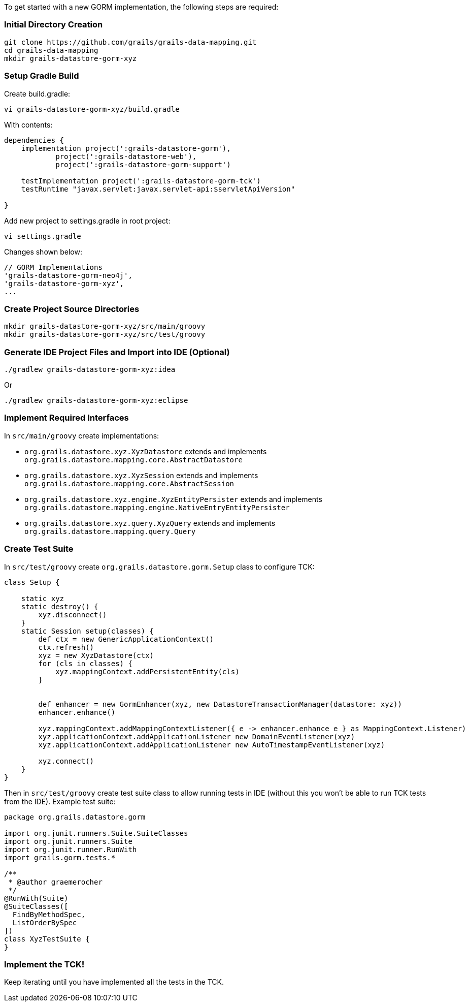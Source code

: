 To get started with a new GORM implementation, the following steps are required:


=== Initial Directory Creation


----
git clone https://github.com/grails/grails-data-mapping.git
cd grails-data-mapping
mkdir grails-datastore-gorm-xyz
----


=== Setup Gradle Build


Create build.gradle:

----
vi grails-datastore-gorm-xyz/build.gradle
----

With contents:

[source,groovy]
----
dependencies {
    implementation project(':grails-datastore-gorm'),
            project(':grails-datastore-web'),
            project(':grails-datastore-gorm-support')
            
    testImplementation project(':grails-datastore-gorm-tck')
    testRuntime "javax.servlet:javax.servlet-api:$servletApiVersion"

}
----

Add new project to settings.gradle in root project:

----
vi settings.gradle
----

Changes shown below:

[source,groovy]
----
// GORM Implementations
'grails-datastore-gorm-neo4j',
'grails-datastore-gorm-xyz',
...
----


=== Create Project Source Directories


----
mkdir grails-datastore-gorm-xyz/src/main/groovy
mkdir grails-datastore-gorm-xyz/src/test/groovy
----


=== Generate IDE Project Files and Import into IDE (Optional)


----
./gradlew grails-datastore-gorm-xyz:idea
----

Or

----
./gradlew grails-datastore-gorm-xyz:eclipse
----


=== Implement Required Interfaces


In `src/main/groovy` create implementations:

* `org.grails.datastore.xyz.XyzDatastore` extends and implements `org.grails.datastore.mapping.core.AbstractDatastore` 
* `org.grails.datastore.xyz.XyzSession` extends and implements `org.grails.datastore.mapping.core.AbstractSession` 
* `org.grails.datastore.xyz.engine.XyzEntityPersister` extends and implements `org.grails.datastore.mapping.engine.NativeEntryEntityPersister` 
* `org.grails.datastore.xyz.query.XyzQuery` extends and implements `org.grails.datastore.mapping.query.Query`


=== Create Test Suite 


In `src/test/groovy` create `org.grails.datastore.gorm.Setup` class to configure TCK:

[source,groovy]
----
class Setup {

    static xyz
    static destroy() {
        xyz.disconnect()
    }
    static Session setup(classes) {
        def ctx = new GenericApplicationContext()
        ctx.refresh()
        xyz = new XyzDatastore(ctx)
        for (cls in classes) {
            xyz.mappingContext.addPersistentEntity(cls)
        }


        def enhancer = new GormEnhancer(xyz, new DatastoreTransactionManager(datastore: xyz))
        enhancer.enhance()

        xyz.mappingContext.addMappingContextListener({ e -> enhancer.enhance e } as MappingContext.Listener)
        xyz.applicationContext.addApplicationListener new DomainEventListener(xyz)
        xyz.applicationContext.addApplicationListener new AutoTimestampEventListener(xyz)

        xyz.connect()
    }
}
----

Then in `src/test/groovy` create test suite class to allow running tests in IDE (without this you won't be able to run TCK tests from the IDE). Example test suite:

[source,groovy]
----
package org.grails.datastore.gorm

import org.junit.runners.Suite.SuiteClasses
import org.junit.runners.Suite
import org.junit.runner.RunWith
import grails.gorm.tests.*

/**
 * @author graemerocher
 */
@RunWith(Suite)
@SuiteClasses([
  FindByMethodSpec,
  ListOrderBySpec
])
class XyzTestSuite {
}
----


=== Implement the TCK!


Keep iterating until you have implemented all the tests in the TCK.

